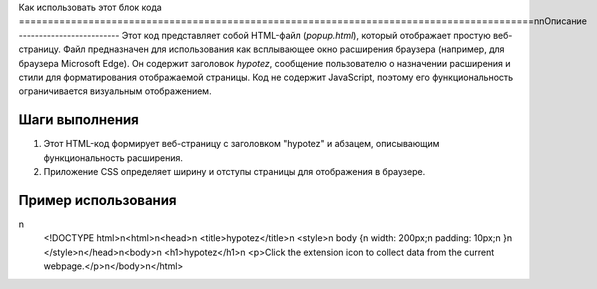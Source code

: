 Как использовать этот блок кода
=========================================================================================\n\nОписание
-------------------------
Этот код представляет собой HTML-файл (`popup.html`), который отображает простую веб-страницу. Файл предназначен для использования как всплывающее окно расширения браузера (например, для браузера Microsoft Edge). Он содержит заголовок `hypotez`, сообщение пользователю о назначении расширения и стили для форматирования отображаемой страницы.  Код не содержит JavaScript, поэтому его функциональность ограничивается визуальным отображением.

Шаги выполнения
-------------------------
1. Этот HTML-код формирует веб-страницу с заголовком "hypotez" и абзацем, описывающим функциональность расширения.
2. Приложение CSS определяет ширину и отступы страницы для отображения в браузере.

Пример использования
-------------------------
.. code-block:: html
\n
    <!DOCTYPE html>\n<html>\n<head>\n    <title>hypotez</title>\n    <style>\n        body {\n            width: 200px;\n            padding: 10px;\n        }\n    </style>\n</head>\n<body>\n    <h1>hypotez</h1>\n    <p>Click the extension icon to collect data from the current webpage.</p>\n</body>\n</html>